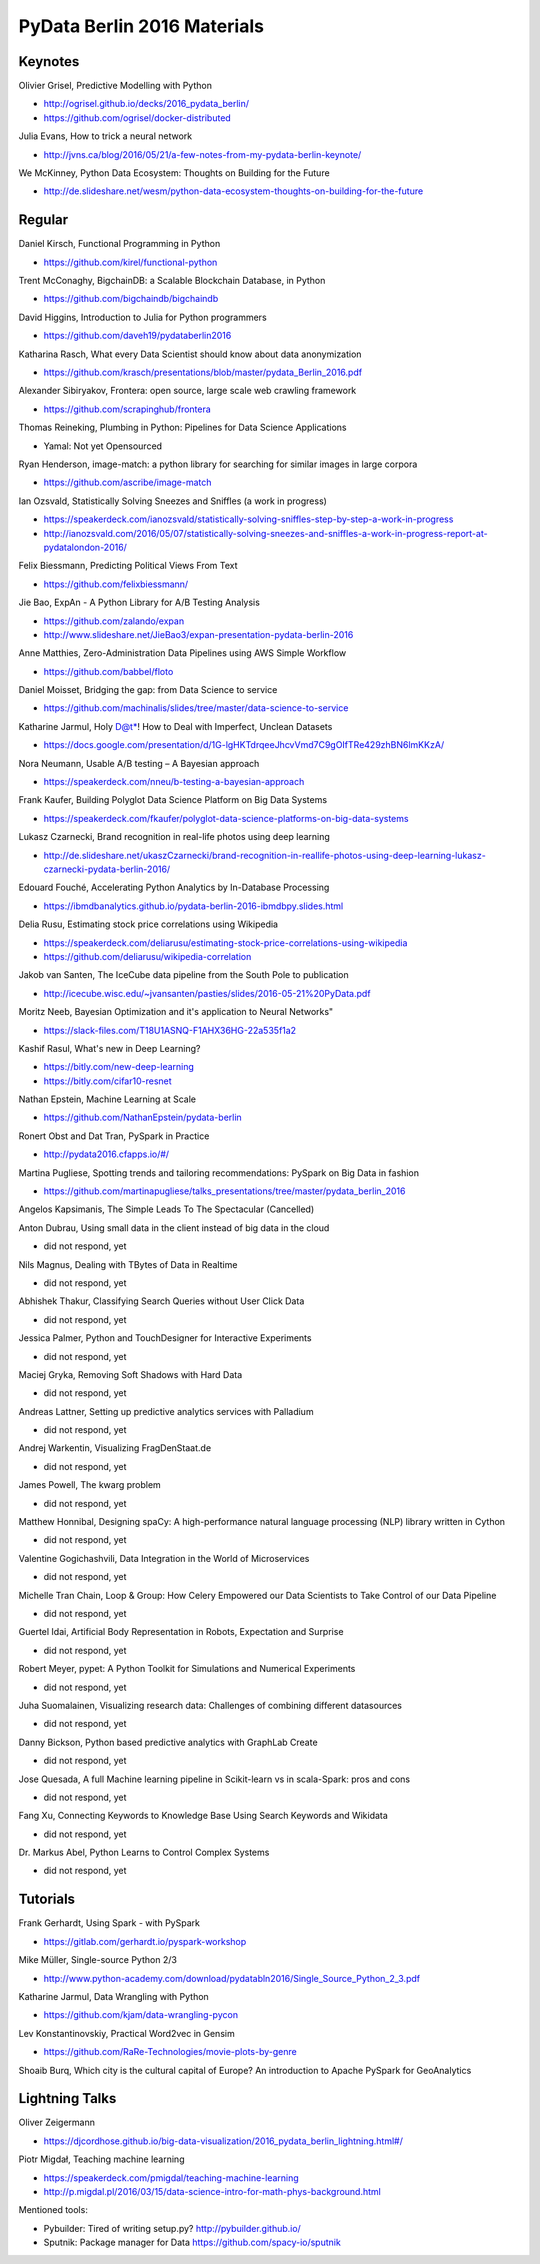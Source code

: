 PyData Berlin 2016 Materials
============================


Keynotes
--------

Olivier Grisel, Predictive Modelling with Python

- http://ogrisel.github.io/decks/2016_pydata_berlin/
- https://github.com/ogrisel/docker-distributed


Julia Evans, How to trick a neural network

- http://jvns.ca/blog/2016/05/21/a-few-notes-from-my-pydata-berlin-keynote/


We McKinney, Python Data Ecosystem: Thoughts on Building for the Future

- http://de.slideshare.net/wesm/python-data-ecosystem-thoughts-on-building-for-the-future


Regular
-------

Daniel Kirsch, Functional Programming in Python

- https://github.com/kirel/functional-python


Trent McConaghy, BigchainDB: a Scalable Blockchain Database, in Python

- https://github.com/bigchaindb/bigchaindb


David Higgins, Introduction to Julia for Python programmers

- https://github.com/daveh19/pydataberlin2016


Katharina Rasch, What every Data Scientist should know about data anonymization

- https://github.com/krasch/presentations/blob/master/pydata_Berlin_2016.pdf


Alexander Sibiryakov, Frontera: open source, large scale web crawling framework

- https://github.com/scrapinghub/frontera


Thomas Reineking, Plumbing in Python: Pipelines for Data Science Applications

- Yamal: Not yet Opensourced


Ryan Henderson, image-match: a python library for searching for similar images in large corpora

- https://github.com/ascribe/image-match


Ian Ozsvald, Statistically Solving Sneezes and Sniffles (a work in progress)

- https://speakerdeck.com/ianozsvald/statistically-solving-sniffles-step-by-step-a-work-in-progress
- http://ianozsvald.com/2016/05/07/statistically-solving-sneezes-and-sniffles-a-work-in-progress-report-at-pydatalondon-2016/


Felix Biessmann, Predicting Political Views From Text

- https://github.com/felixbiessmann/


Jie Bao, ExpAn - A Python Library for A/B Testing Analysis

- https://github.com/zalando/expan
- http://www.slideshare.net/JieBao3/expan-presentation-pydata-berlin-2016


Anne Matthies, Zero-Administration Data Pipelines using AWS Simple Workflow

- https://github.com/babbel/floto


Daniel Moisset, Bridging the gap: from Data Science to service

- https://github.com/machinalis/slides/tree/master/data-science-to-service


Katharine Jarmul, Holy D@t*! How to Deal with Imperfect, Unclean Datasets

- https://docs.google.com/presentation/d/1G-lgHKTdrqeeJhcvVmd7C9gOIfTRe429zhBN6lmKKzA/


Nora Neumann, Usable A/B testing – A Bayesian approach

- https://speakerdeck.com/nneu/b-testing-a-bayesian-approach


Frank Kaufer, Building Polyglot Data Science Platform on Big Data Systems

- https://speakerdeck.com/fkaufer/polyglot-data-science-platforms-on-big-data-systems


Lukasz Czarnecki, Brand recognition in real-life photos using deep learning

- http://de.slideshare.net/ukaszCzarnecki/brand-recognition-in-reallife-photos-using-deep-learning-lukasz-czarnecki-pydata-berlin-2016/


Edouard Fouché, Accelerating Python Analytics by In-Database Processing

- https://ibmdbanalytics.github.io/pydata-berlin-2016-ibmdbpy.slides.html


Delia Rusu, Estimating stock price correlations using Wikipedia

- https://speakerdeck.com/deliarusu/estimating-stock-price-correlations-using-wikipedia
- https://github.com/deliarusu/wikipedia-correlation


Jakob van Santen, The IceCube data pipeline from the South Pole to publication

- http://icecube.wisc.edu/~jvansanten/pasties/slides/2016-05-21%20PyData.pdf


Moritz Neeb, Bayesian Optimization and it's application to Neural Networks"

- https://slack-files.com/T18U1ASNQ-F1AHX36HG-22a535f1a2


Kashif Rasul, What's new in Deep Learning?

- https://bitly.com/new-deep-learning
- https://bitly.com/cifar10-resnet


Nathan Epstein, Machine Learning at Scale

- https://github.com/NathanEpstein/pydata-berlin


Ronert Obst and Dat Tran, PySpark in Practice

- http://pydata2016.cfapps.io/#/


Martina Pugliese, Spotting trends and tailoring recommendations: PySpark on Big Data in fashion

- https://github.com/martinapugliese/talks_presentations/tree/master/pydata_berlin_2016

Angelos Kapsimanis, The Simple Leads To The Spectacular (Cancelled)

Anton Dubrau, Using small data in the client instead of big data in the cloud

- did not respond, yet

Nils Magnus, Dealing with TBytes of Data in Realtime

- did not respond, yet

Abhishek Thakur, Classifying Search Queries without User Click Data

- did not respond, yet

Jessica Palmer, Python and TouchDesigner for Interactive Experiments

- did not respond, yet

Maciej Gryka, Removing Soft Shadows with Hard Data

- did not respond, yet

Andreas Lattner, Setting up predictive analytics services with Palladium

- did not respond, yet

Andrej Warkentin, Visualizing FragDenStaat.de

- did not respond, yet

James Powell, The kwarg problem

- did not respond, yet

Matthew Honnibal, Designing spaCy: A high-performance natural language processing (NLP) library written in Cython

- did not respond, yet

Valentine Gogichashvili, Data Integration in the World of Microservices

- did not respond, yet

Michelle Tran Chain, Loop & Group: How Celery Empowered our Data Scientists to Take Control of our Data Pipeline

- did not respond, yet

Guertel Idai, Artificial Body Representation in Robots, Expectation and Surprise

- did not respond, yet

Robert Meyer, pypet: A Python Toolkit for Simulations and Numerical Experiments

- did not respond, yet

Juha Suomalainen, Visualizing research data: Challenges of combining different datasources

- did not respond, yet

Danny Bickson, Python based predictive analytics with GraphLab Create

- did not respond, yet

Jose Quesada, A full Machine learning pipeline in Scikit-learn vs in scala-Spark: pros and cons

- did not respond, yet

Fang Xu, Connecting Keywords to Knowledge Base Using Search Keywords and Wikidata

- did not respond, yet

Dr. Markus Abel, Python Learns to Control Complex Systems

- did not respond, yet


Tutorials
---------

Frank Gerhardt, Using Spark - with PySpark

- https://gitlab.com/gerhardt.io/pyspark-workshop

Mike Müller, Single-source Python 2/3

- http://www.python-academy.com/download/pydatabln2016/Single_Source_Python_2_3.pdf

Katharine Jarmul, Data Wrangling with Python

- https://github.com/kjam/data-wrangling-pycon

Lev Konstantinovskiy, Practical Word2vec in Gensim

- https://github.com/RaRe-Technologies/movie-plots-by-genre

Shoaib Burq, Which city is the cultural capital of Europe? An introduction to Apache PySpark for GeoAnalytics


Lightning Talks
---------------

Oliver Zeigermann

- https://djcordhose.github.io/big-data-visualization/2016_pydata_berlin_lightning.html#/


Piotr Migdał, Teaching machine learning

- https://speakerdeck.com/pmigdal/teaching-machine-learning
- http://p.migdal.pl/2016/03/15/data-science-intro-for-math-phys-background.html

Mentioned tools:

- Pybuilder: Tired of writing setup.py? http://pybuilder.github.io/
- Sputnik: Package manager for Data https://github.com/spacy-io/sputnik
